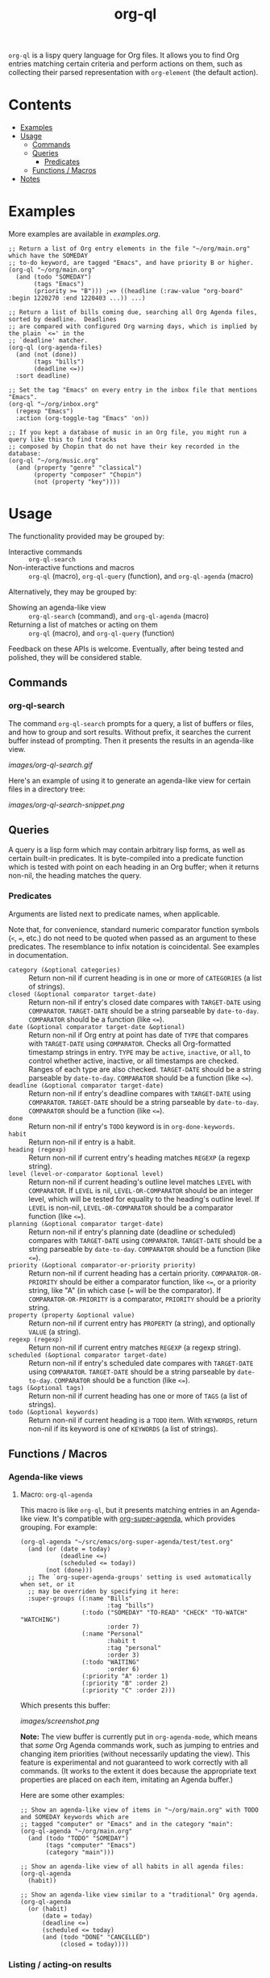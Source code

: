 #+TITLE: org-ql

~org-ql~ is a lispy query language for Org files.  It allows you to find Org entries matching certain criteria and perform actions on them, such as collecting their parsed representation with ~org-element~ (the default action).

* Contents
:PROPERTIES:
:TOC:      this
:END:
  -  [[#examples][Examples]]
  -  [[#usage][Usage]]
    -  [[#commands][Commands]]
    -  [[#queries][Queries]]
      -  [[#predicates][Predicates]]
    -  [[#functions--macros][Functions / Macros]]
  -  [[#notes][Notes]]

* Examples

More examples are available in [[examples.org]].

#+BEGIN_SRC elisp
  ;; Return a list of Org entry elements in the file "~/org/main.org" which have the SOMEDAY
  ;; to-do keyword, are tagged "Emacs", and have priority B or higher.
  (org-ql "~/org/main.org"
    (and (todo "SOMEDAY")
         (tags "Emacs")
         (priority >= "B"))) ;=> ((headline (:raw-value "org-board" :begin 1220270 :end 1220403 ...)) ...)

  ;; Return a list of bills coming due, searching all Org Agenda files, sorted by deadline.  Deadlines
  ;; are compared with configured Org warning days, which is implied by the plain `<=' in the
  ;; `deadline' matcher.
  (org-ql (org-agenda-files)
    (and (not (done))
         (tags "bills")
         (deadline <=))
    :sort deadline)

  ;; Set the tag "Emacs" on every entry in the inbox file that mentions "Emacs".
  (org-ql "~/org/inbox.org"
    (regexp "Emacs")
    :action (org-toggle-tag "Emacs" 'on))

  ;; If you kept a database of music in an Org file, you might run a query like this to find tracks
  ;; composed by Chopin that do not have their key recorded in the database:
  (org-ql "~/org/music.org"
    (and (property "genre" "classical")
         (property "composer" "Chopin")
         (not (property "key"))))
#+END_SRC

* Usage

The functionality provided may be grouped by:

+  Interactive commands :: ~org-ql-search~
+  Non-interactive functions and macros :: ~org-ql~ (macro), ~org-ql-query~ (function), and ~org-ql-agenda~ (macro)

Alternatively, they may be grouped by:

+  Showing an agenda-like view :: ~org-ql-search~ (command), and ~org-ql-agenda~ (macro)
+  Returning a list of matches or acting on them :: ~org-ql~ (macro), and ~org-ql-query~ (function)

Feedback on these APIs is welcome.  Eventually, after being tested and polished, they will be considered stable.

** Commands
:PROPERTIES:
:TOC:      ignore-children
:END:

*** org-ql-search

The command =org-ql-search= prompts for a query, a list of buffers or files, and how to group and sort results.  Without prefix, it searches the current buffer instead of prompting.  Then it presents the results in an agenda-like view.

[[images/org-ql-search.gif]]

Here's an example of using it to generate an agenda-like view for certain files in a directory tree:

[[images/org-ql-search-snippet.png]]

** Queries

A query is a lisp form which may contain arbitrary lisp forms, as well as certain built-in predicates.  It is byte-compiled into a predicate function which is tested with point on each heading in an Org buffer; when it returns non-nil, the heading matches the query.

*** Predicates

Arguments are listed next to predicate names, when applicable.

Note that, for convenience, standard numeric comparator function symbols (~<~, ~=~, etc.) do not need to be quoted when passed as an argument to these predicates.  The resemblance to infix notation is coincidental.  See examples in documentation.

+  ~category (&optional categories)~ :: Return non-nil if current heading is in one or more of ~CATEGORIES~ (a list of strings).
+  ~closed (&optional comparator target-date)~ :: Return non-nil if entry's closed date compares with ~TARGET-DATE~ using ~COMPARATOR~.  ~TARGET-DATE~ should be a string parseable by ~date-to-day~.  ~COMPARATOR~ should be a function (like ~<=~).
+  ~date (&optional comparator target-date &optional)~ :: Return non-nil if Org entry at point has date of ~TYPE~ that compares with ~TARGET-DATE~ using ~COMPARATOR~.  Checks all Org-formatted timestamp strings in entry.  ~TYPE~ may be ~active~, ~inactive~, or ~all~, to control whether active, inactive, or all timestamps are checked.  Ranges of each type are also checked.  ~TARGET-DATE~ should be a string parseable by ~date-to-day~.  ~COMPARATOR~ should be a function (like ~<=~).
+  ~deadline (&optional comparator target-date)~ :: Return non-nil if entry's deadline compares with ~TARGET-DATE~ using ~COMPARATOR~.  ~TARGET-DATE~ should be a string parseable by ~date-to-day~.  ~COMPARATOR~ should be a function (like ~<=~).
+  ~done~ :: Return non-nil if entry's ~TODO~ keyword is in ~org-done-keywords~.
+  ~habit~ :: Return non-nil if entry is a habit.
+  ~heading (regexp)~ :: Return non-nil if current entry's heading matches ~REGEXP~ (a regexp string).
+  ~level (level-or-comparator &optional level)~ :: Return non-nil if current heading's outline level matches ~LEVEL~ with ~COMPARATOR~.  If ~LEVEL~ is nil, ~LEVEL-OR-COMPARATOR~ should be an integer level, which will be tested for equality to the heading's outline level.  If ~LEVEL~ is non-nil, ~LEVEL-OR-COMPARATOR~ should be a comparator function (like ~<=~).
+  ~planning (&optional comparator target-date)~ :: Return non-nil if entry's planning date (deadline or scheduled) compares with ~TARGET-DATE~ using ~COMPARATOR~.  ~TARGET-DATE~ should be a string parseable by ~date-to-day~.  ~COMPARATOR~ should be a function (like ~<=~).
+  ~priority (&optional comparator-or-priority priority)~ :: Return non-nil if current heading has a certain priority.  ~COMPARATOR-OR-PRIORITY~ should be either a comparator function, like ~<=~, or a priority string, like "A" (in which case (~=~ will be the comparator).  If ~COMPARATOR-OR-PRIORITY~ is a comparator, ~PRIORITY~ should be a priority string.
+  ~property (property &optional value)~ :: Return non-nil if current entry has ~PROPERTY~ (a string), and optionally ~VALUE~ (a string).
+  ~regexp (regexp)~ :: Return non-nil if current entry matches ~REGEXP~ (a regexp string).
+  ~scheduled (&optional comparator target-date)~ :: Return non-nil if entry's scheduled date compares with ~TARGET-DATE~ using ~COMPARATOR~.  ~TARGET-DATE~ should be a string parseable by ~date-to-day~.  ~COMPARATOR~ should be a function (like ~<=~).
+  ~tags (&optional tags)~ :: Return non-nil if current heading has one or more of ~TAGS~ (a list of strings).
+  ~todo (&optional keywords)~ :: Return non-nil if current heading is a ~TODO~ item.  With ~KEYWORDS~, return non-nil if its keyword is one of ~KEYWORDS~ (a list of strings).

** Functions / Macros
:PROPERTIES:
:TOC:      ignore-children
:END:

*** Agenda-like views

**** Macro: ~org-ql-agenda~

This macro is like ~org-ql~, but it presents matching entries in an Agenda-like view.  It's compatible with [[https://github.com/alphapapa/org-super-agenda][org-super-agenda]], which provides grouping.  For example:

#+BEGIN_SRC elisp
  (org-ql-agenda "~/src/emacs/org-super-agenda/test/test.org"
    (and (or (date = today)
             (deadline <=)
             (scheduled <= today))
         (not (done)))
    ;; The `org-super-agenda-groups' setting is used automatically when set, or it
    ;; may be overriden by specifying it here:
    :super-groups ((:name "Bills"
                          :tag "bills")
                   (:todo ("SOMEDAY" "TO-READ" "CHECK" "TO-WATCH" "WATCHING")
                          :order 7)
                   (:name "Personal"
                          :habit t
                          :tag "personal"
                          :order 3)
                   (:todo "WAITING"
                          :order 6)
                   (:priority "A" :order 1)
                   (:priority "B" :order 2)
                   (:priority "C" :order 2)))
#+END_SRC

Which presents this buffer:

[[images/screenshot.png]]

*Note:* The view buffer is currently put in ~org-agenda-mode~, which means that /some/ Org Agenda commands work, such as jumping to entries and changing item priorities (without necessarily updating the view).  This feature is experimental and not guaranteed to work correctly with all commands.  (It works to the extent it does because the appropriate text properties are placed on each item, imitating an Agenda buffer.)

Here are some other examples:

#+BEGIN_SRC elisp
  ;; Show an agenda-like view of items in "~/org/main.org" with TODO and SOMEDAY keywords which are
  ;; tagged "computer" or "Emacs" and in the category "main":
  (org-ql-agenda "~/org/main.org"
    (and (todo "TODO" "SOMEDAY")
         (tags "computer" "Emacs")
         (category "main")))

  ;; Show an agenda-like view of all habits in all agenda files:
  (org-ql-agenda
    (habit))

  ;; Show an agenda-like view similar to a "traditional" Org agenda.
  (org-ql-agenda
    (or (habit)
        (date = today)
        (deadline <=)
        (scheduled <= today)
        (and (todo "DONE" "CANCELLED")
             (closed = today))))
#+END_SRC

*** Listing / acting-on results

**** Function: ~org-ql-query~

/Arguments:/ ~(buffers-or-files query &key action narrow sort)~

Return items matching ~QUERY~ in ~BUFFERS-OR-FILES~.

~BUFFERS-OR-FILES~ is a one (or a list of) file(s) or buffer(s).

~QUERY~ is an ~org-ql~ query sexp (quoted, since this is a function).

~ACTION~ is a function which is called on each matching entry, with point at the beginning of its heading.  For example, ~org-element-headline-parser~ may be used to parse an entry into an Org element (note that it must be called with a limit argument, so a lambda must be used to do so).  Also see ~org-ql--add-markers~, which may be used to add markers compatible with Org Agenda code.

If ~NARROW~ is non-nil, buffers are not widened.

~SORT~ is either nil, in which case items are not sorted; or one or a list of defined ~org-ql~ sorting methods: ~date~, ~deadline~, ~scheduled~, ~todo~, and ~priority~.

**** Macro: ~org-ql~

/Arguments:/ ~(buffers-or-files pred-body &key sort narrow markers action)~

Find entries in ~BUFFERS-OR-FILES~ that match ~QUERY~, and return the results of running ~ACTION-FN~ on each matching entry.

~BUFFERS-OR-FILES~ is a form which should evaluate to one (or a list of) file(s) or buffer(s).

~QUERY~ is an ~org-ql~ query sexp, unquoted.

~ACTION~ is a sexp which will be evaluated at each matching entry with point at the beginning of its heading.  It is passed to ~org-ql-query~ as a lambda.  By default, ~org-element-headline-parser~ is called to return an Org element.

~SORT~ is a user defined sorting function, or an unquoted list of one or more sorting methods, including: ~date~, ~deadline~, ~scheduled~, ~todo~, and ~priority~.

If ~NARROW~ is non-nil, query will run without widening the buffer (the default is to widen and search the entire buffer).

If ~MARKERS~ is non-nil, ~org-agenda-ng--add-markers~ is used to add markers to each item, pointing to the item in its source buffer.  In this case, ~ACTION~ should return an Org element.


* Notes
:PROPERTIES:
:TOC:      ignore-children
:END:

** Comparison with Org Agenda searches

Of course, queries like these can already be written with Org Agenda searches, but the syntax can be complex.  For example, this query would be difficult to write in a standard Org Agenda search, because it matches against a to-do keyword /and/ a plain-text search.  As described in the [[https://orgmode.org/worg/org-tutorials/advanced-searching.html#combining-metadata-and-full-text-queries][advanced searching tutorial]], it would require using ~org-search-view~ with a query with specific regular expression syntax, like this:

#+BEGIN_EXAMPLE
  +lisp +{^\*+\s-+TO-READ\s-}
#+END_EXAMPLE

But with ~org-ql-agenda~, you would write:

#+BEGIN_SRC elisp
  (org-ql-agenda
    (and (regexp "lisp")
         (todo "TO-READ")))
#+END_SRC

** org-sidebar

This package is used by [[https://github.com/alphapapa/org-sidebar][org-sidebar]], which presents a customizable agenda-like view in a sidebar window.

* License
:PROPERTIES:
:TOC:      ignore
:END:

GPLv3

* COMMENT Code                                                     :noexport:
:PROPERTIES:
:TOC:      ignore
:END:

# The COMMENT keyword prevents GitHub's renderer from showing this entry.

Code used to update this document.

** Predicates

Generates the predicate subtree.

#+BEGIN_SRC elisp
  (defun org-ql--readme-update-predicates ()
    "Update predicate subtree in current document."
    (interactive)
    (org-ql--readme-replace-node '("Usage" "Queries" "Predicates") (org-ql--readme-predicate-list)))

  (defun org-ql--readme-replace-node (outline-path string)
    "Replace contents of node at OUTLINE-PATH with STRING."
    (org-with-wide-buffer
     (-let* ((subtree-marker (org-find-olp outline-path t))
             ((_headline element) (progn
                                    (goto-char subtree-marker)
                                    (org-element-headline-parser (point-max))))
             ((&plist :contents-begin beg :contents-end end) element))
       (goto-char beg)
       (delete-region (point) (1- end))
       (insert string "\n"))))

  (defun org-ql--readme-predicate-list ()
    "Return an Org list string documenting predicates."
    (concat (unpackaged/docstring-to-org
             "Arguments are listed next to predicate names, when applicable.

  Note that, for convenience, standard numeric comparator function symbols (`<', `=', etc.) do not need to be quoted when passed as an argument to these predicates.  The resemblance to infix notation is coincidental.  See examples in documentation.\n\n")
            (s-join "\n" (->> org-ql-predicates
                              (--sort (string< (symbol-name (plist-get it :name))
                                               (symbol-name (plist-get other :name))))
                              (--map (-let* (((&plist :name name :docstring docstring :fn fn) it)
                                             (args (->> (help-function-arglist fn)
                                                        (--replace-where (eq it '&rest) '&optional)
                                                        ;; Comparing the `--cl-rest--' symbol itself doesn't work for some reason.
                                                        (--remove (string= (symbol-name it) "--cl-rest--")))))
                                       (if docstring
                                           (progn
                                             (setq docstring (s-replace "\n" "  " docstring))
                                             (format "+  ~%s%s~ :: %s" name
                                                     (if args
                                                         (format " %s" args)
                                                       "")
                                                     (unpackaged/docstring-to-org docstring)))
                                         (when (s-prefix? "org-ql-" (symbol-name name))
                                           (warn "No docstring for: %s" name))
                                         nil)))
                              -non-nil))))
#+END_SRC

*** TODO Use async

If ~org-ql~ is loaded byte-compiled, the argument lists are not named properly (not sure why, as ~help-function-arglist~ is supposed to handle that).  We could run the function in another Emacs process with ~async~ to avoid this.

** File-local variables

# Local Variables:
# eval: (require 'org-make-toc)
# before-save-hook: org-make-toc
# End:
